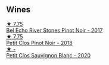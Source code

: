 
** Wines

#+begin_export html
<div class="flex-container">
  <a class="flex-item flex-item-left" href="/wines/44de7f1e-1cf5-4489-be2e-ba0529e305e2.html">
    <img class="flex-bottle" src="/images/44/de7f1e-1cf5-4489-be2e-ba0529e305e2/2022-09-20-15-54-14-IMG-2315.webp"></img>
    <section class="h text-small text-lighter">★ 7.75</section>
    <section class="h text-bolder">Bel Echo River Stones Pinot Noir - 2017</section>
  </a>

  <a class="flex-item flex-item-right" href="/wines/c99af144-3659-4c39-8982-179e4883c28b.html">
    <img class="flex-bottle" src="/images/c9/9af144-3659-4c39-8982-179e4883c28b/2022-09-20-15-55-33-IMG-2318.webp"></img>
    <section class="h text-small text-lighter">★ 7.75</section>
    <section class="h text-bolder">Petit Clos Pinot Noir - 2018</section>
  </a>

  <a class="flex-item flex-item-left" href="/wines/3f72d155-544c-4bae-af24-d9a0f4f3f09a.html">
    <img class="flex-bottle" src="/images/3f/72d155-544c-4bae-af24-d9a0f4f3f09a/2022-06-25-13-20-25-750A8360-761E-469B-B99C-7A23292DA3FA-1-105-c.webp"></img>
    <section class="h text-small text-lighter">★ -</section>
    <section class="h text-bolder">Petit Clos Sauvignon Blanc - 2020</section>
  </a>

</div>
#+end_export
